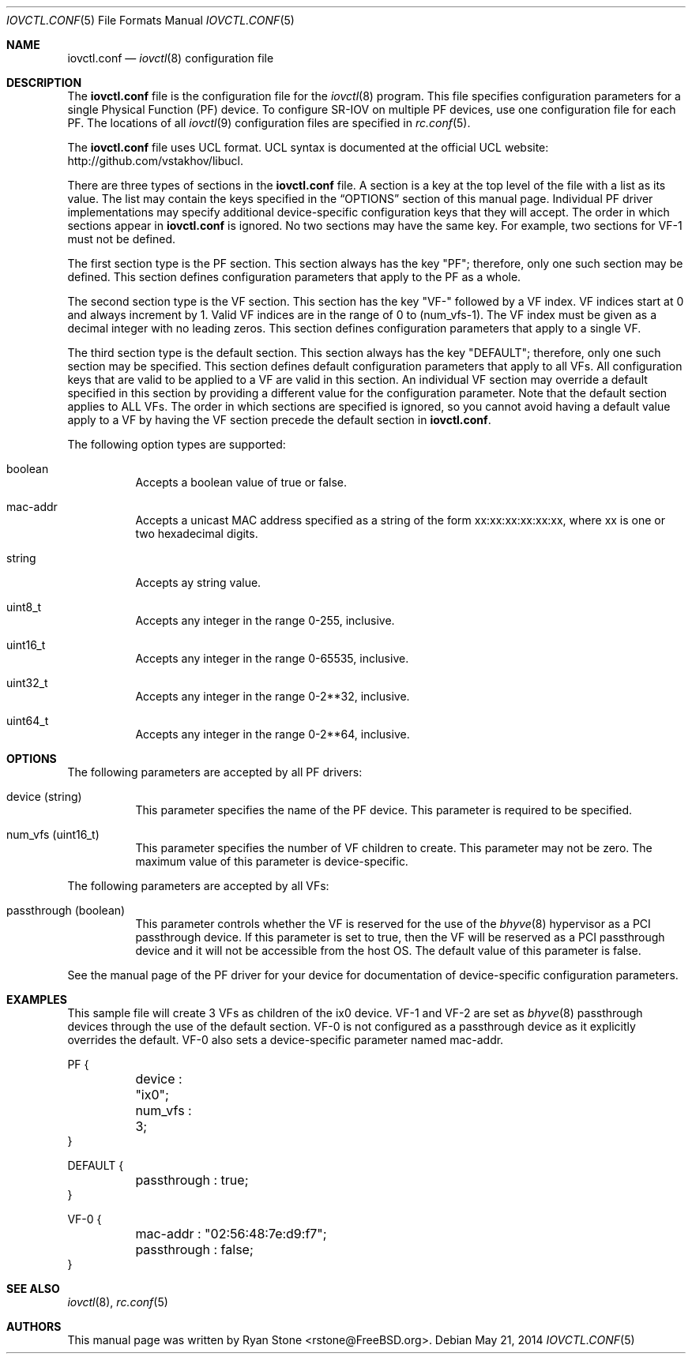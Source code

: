 .\"
.\" Copyright (c) 2014 Sandvine Inc.
.\" All rights reserved.
.\"
.\" Redistribution and use in source and binary forms, with or without
.\" modification, are permitted provided that the following conditions
.\" are met:
.\" 1. Redistributions of source code must retain the above copyright
.\"    notice, this list of conditions and the following disclaimer.
.\" 2. Redistributions in binary form must reproduce the above copyright
.\"    notice, this list of conditions and the following disclaimer in the
.\"    documentation and/or other materials provided with the distribution.
.\"
.\" THIS SOFTWARE IS PROVIDED BY THE AUTHOR AND CONTRIBUTORS ``AS IS'' AND
.\" ANY EXPRESS OR IMPLIED WARRANTIES, INCLUDING, BUT NOT LIMITED TO, THE
.\" IMPLIED WARRANTIES OF MERCHANTABILITY AND FITNESS FOR A PARTICULAR PURPOSE
.\" ARE DISCLAIMED.  IN NO EVENT SHALL THE AUTHOR OR CONTRIBUTORS BE LIABLE
.\" FOR ANY DIRECT, INDIRECT, INCIDENTAL, SPECIAL, EXEMPLARY, OR CONSEQUENTIAL
.\" DAMAGES (INCLUDING, BUT NOT LIMITED TO, PROCUREMENT OF SUBSTITUTE GOODS
.\" OR SERVICES; LOSS OF USE, DATA, OR PROFITS; OR BUSINESS INTERRUPTION)
.\" HOWEVER CAUSED AND ON ANY THEORY OF LIABILITY, WHETHER IN CONTRACT, STRICT
.\" LIABILITY, OR TORT (INCLUDING NEGLIGENCE OR OTHERWISE) ARISING IN ANY WAY
.\" OUT OF THE USE OF THIS SOFTWARE, EVEN IF ADVISED OF THE POSSIBILITY OF
.\" SUCH DAMAGE.
.\"
.\" $FreeBSD$
.\"
.Dd May 21, 2014
.Dt IOVCTL.CONF 5
.Os
.Sh NAME
.Nm iovctl.conf
.Nd
.Xr iovctl 8
configuration file
.Sh DESCRIPTION
The
.Nm
file is the configuration file for the
.Xr iovctl 8
program.
This file specifies configuration parameters for a single Physical Function (PF)
device.
To configure SR-IOV on multiple PF devices, use one configuration file for each
PF.
The locations of all
.Xr iovctl 9
configuration files are specified in
.Xr rc.conf 5 .
.Pp
The
.Nm
file uses UCL format.
UCL syntax is documented at the official UCL website:
http://github.com/vstakhov/libucl.
.Pp
There are three types of sections in the
.Nm
file.
A section is a key at the top level of the file with a list as its value.
The list may contain the keys specified in the
.Sx OPTIONS
section of this manual page.
Individual PF driver implementations may specify additional device-specific
configuration keys that they will accept.
The order in which sections appear in
.Nm
is ignored.
No two sections may have the same key.
For example, two sections for VF-1 must not be defined.
.Pp
The first section type is the PF section.
This section always has the key "PF"; therefore, only one such section may be
defined.
This section defines configuration parameters that apply to the PF as a whole.
.Pp
The second section type is the VF section.
This section has the key "VF-" followed by a VF index.
VF indices start at 0 and always increment by 1.
Valid VF indices are in the range of 0 to (num_vfs-1).
The VF index must be given as a decimal integer with no leading zeros.
This section defines configuration parameters that apply to a single VF.
.Pp
The third section type is the default section.
This section always has the key "DEFAULT"; therefore, only one such section may
be specified.
This section defines default configuration parameters that apply to all VFs.
All configuration keys that are valid to be applied to a VF are valid in this
section.
An individual VF section may override a default specified in this section by
providing a different value for the configuration parameter.
Note that the default section applies to ALL VFs.
The order in which sections are specified is ignored, so you cannot avoid
having a default value apply to a VF by having the VF section precede the
default section in
.Nm Ns
\&.
.Pp
The following option types are supported:
.Bl -tag -width indent
.It boolean
Accepts a boolean value of true or false.
.It mac-addr
Accepts a unicast MAC address specified as a string of the form
xx:xx:xx:xx:xx:xx, where xx is one or two hexadecimal digits.
.It string
Accepts ay string value.
.It uint8_t
Accepts any integer in the range 0-255, inclusive.
.It uint16_t
Accepts any integer in the range 0-65535, inclusive.
.It uint32_t
Accepts any integer in the range 0-2**32, inclusive.
.It uint64_t
Accepts any integer in the range 0-2**64, inclusive.
.El
.Sh OPTIONS
The following parameters are accepted by all PF drivers:
.Bl -tag -width indent
.It device (string)
This parameter specifies the name of the PF device.
This parameter is required to be specified.
.It num_vfs (uint16_t)
This parameter specifies the number of VF children to create.
This parameter may not be zero.
The maximum value of this parameter is device-specific.
.El
.Pp
The following parameters are accepted by all VFs:
.Bl -tag -width indent
.It passthrough (boolean)
This parameter controls whether the VF is reserved for the use of the
.Xr bhyve 8
hypervisor as a PCI passthrough device.
If this parameter is set to true, then the VF will be reserved as a PCI
passthrough device and it will not be accessible from the host OS.
The default value of this parameter is false.
.El
.Pp
See the manual page of the PF driver for your device for documentation of
device-specific configuration parameters.
.Sh EXAMPLES
This sample file will create 3 VFs as children of the ix0 device.
VF-1 and VF-2 are set as
.Xr bhyve 8
passthrough devices through the use of the default section.
VF-0 is not configured as a passthrough device as it explicitly overrides the
default.
VF-0 also sets a device-specific parameter named mac-addr.
.Bd -literal .offset ident
PF {
	device : "ix0";
	num_vfs : 3;
}

DEFAULT {
	passthrough : true;
}

VF-0 {
	mac-addr : "02:56:48:7e:d9:f7";
	passthrough : false;
}
.Ed
.Sh SEE ALSO
.Xr iovctl 8 ,
.Xr rc.conf 5
.Sh AUTHORS
This manual page was written by
.An Ryan Stone Aq rstone@FreeBSD.org .
